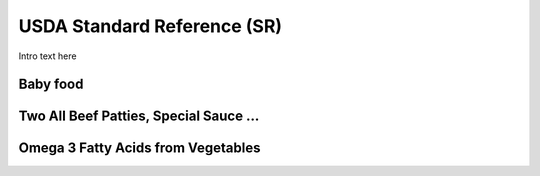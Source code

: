 
.. _detail-foods-1-usda-sr:

============================
USDA Standard Reference (SR)
============================

Intro text here

---------
Baby food
---------

.. image:: /_static/detail-foods-1-usda-sr-1-baby-food-fatty-acid_.png

---------------------------------------
Two All Beef Patties, Special Sauce ...
---------------------------------------

.. image:: /_static/detail-foods-1-usda-sr-2-two-all-beef-patties_.png

-----------------------------------
Omega 3 Fatty Acids from Vegetables
-----------------------------------

.. image:: /_static/detail-foods-1-usda-sr-3-vegetables-omega-3_.png

